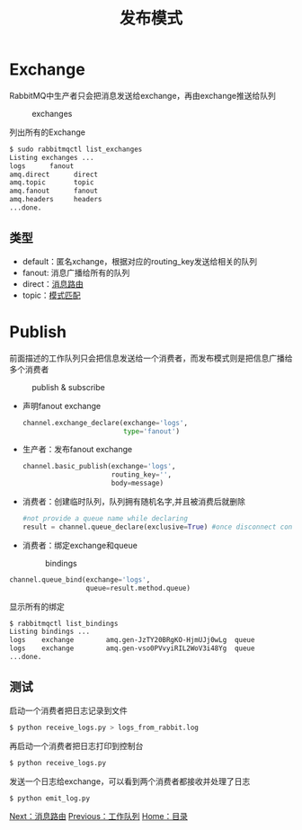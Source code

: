 #+TITLE: 发布模式
#+HTML_HEAD: <link rel="stylesheet" type="text/css" href="css/main.css" />
#+HTML_LINK_UP: work_queue.html   
#+HTML_LINK_HOME: rabbitmq.html
#+OPTIONS: num:nil timestamp:nil ^:nil *:nil

* Exchange
  RabbitMQ中生产者只会把消息发送给exchange，再由exchange推送给队列
  #+CAPTION: exchanges
  [[./pic/exchanges.png]] 
  
  列出所有的Exchange
  #+BEGIN_SRC sh
  $ sudo rabbitmqctl list_exchanges
  Listing exchanges ...
  logs      fanout
  amq.direct      direct
  amq.topic       topic
  amq.fanout      fanout
  amq.headers     headers
  ...done.
  #+END_SRC
  
** 类型
+ default：匿名xchange，根据对应的routing_key发送给相关的队列 
+ fanout: 消息广播给所有的队列 
+ direct：[[file:route.org][消息路由]]
+ topic：[[file:topic.org][模式匹配]]
  
* Publish 
前面描述的工作队列只会把信息发送给一个消费者，而发布模式则是把信息广播给多个消费者
  #+CAPTION: publish & subscribe
  [[./pic/publish_subscribe.png]] 
  
+ 声明fanout exchange
  #+BEGIN_SRC python
    channel.exchange_declare(exchange='logs',
                             type='fanout')
  #+END_SRC
  
+ 生产者：发布fanout exchange
  #+BEGIN_SRC python
    channel.basic_publish(exchange='logs',
                          routing_key='',
                          body=message)
  #+END_SRC
  
  
+ 消费者：创建临时队列，队列拥有随机名字,并且被消费后就删除
  #+BEGIN_SRC python
      #not provide a queue name while declaring
      result = channel.queue_declare(exclusive=True) #once disconnect consumer, delete the queue
  #+END_SRC
  
+ 消费者：绑定exchange和queue

  #+CAPTION: bindings
  [[./pic/bindings.png]] 

#+BEGIN_SRC python
      channel.queue_bind(exchange='logs',
                         queue=result.method.queue)
#+END_SRC

显示所有的绑定
#+BEGIN_SRC sh
  $ rabbitmqctl list_bindings
  Listing bindings ...
  logs    exchange        amq.gen-JzTY20BRgKO-HjmUJj0wLg  queue           []
  logs    exchange        amq.gen-vso0PVvyiRIL2WoV3i48Yg  queue           []
  ...done.
#+END_SRC

** 测试
启动一个消费者把日志记录到文件
  #+BEGIN_SRC sh
    $ python receive_logs.py > logs_from_rabbit.log
  #+END_SRC
再启动一个消费者把日志打印到控制台
#+BEGIN_SRC sh
  $ python receive_logs.py
#+END_SRC
发送一个日志给exchange，可以看到两个消费者都接收并处理了日志
#+BEGIN_SRC sh
  $ python emit_log.py
#+END_SRC

[[file:route.org][Next：消息路由]]   [[file:work_queue.org][Previous：工作队列]]   [[file:rabbitmq.org][Home：目录]]
